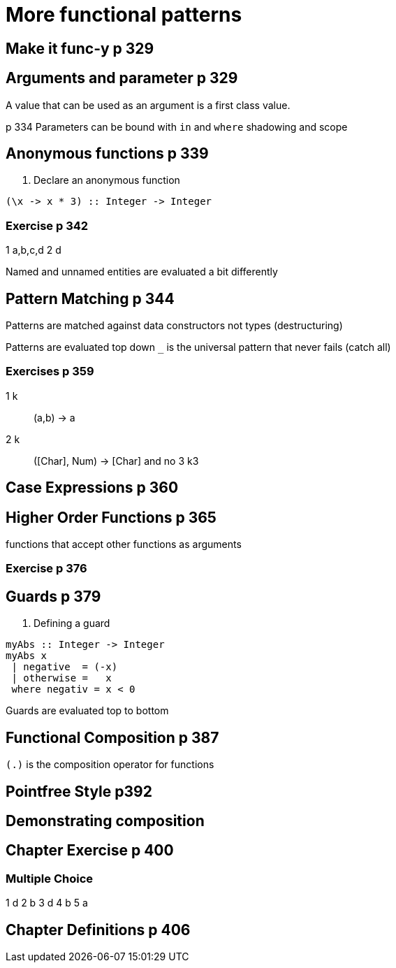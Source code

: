 
= More functional patterns

== Make it func-y p 329

== Arguments and parameter p 329
A value that can be used as an argument is a first class value.

p 334 Parameters can be bound with `in` and `where`
shadowing and scope

== Anonymous functions p 339

. Declare an anonymous function
[code:haskell]
----
(\x -> x * 3) :: Integer -> Integer
----


=== Exercise p 342
1 a,b,c,d
2 d

Named and unnamed entities are evaluated a bit differently

== Pattern Matching p 344

Patterns are matched against data constructors not types (destructuring)

Patterns are evaluated top down
`_` is the universal pattern that never fails (catch all)

=== Exercises p 359
1 k :: (a,b) -> a
2 k :: ([Char], Num) -> [Char] and no
3 k3


== Case Expressions p 360

== Higher Order Functions p 365
functions that accept other functions as arguments

=== Exercise p 376


== Guards  p 379

. Defining a guard
[code:haskell]
----
myAbs :: Integer -> Integer
myAbs x
 | negative  = (-x)
 | otherwise =   x
 where negativ = x < 0
----

Guards are evaluated top to bottom

== Functional Composition p 387

`(.)` is the composition operator for functions

== Pointfree Style p392

== Demonstrating composition

== Chapter Exercise p 400

=== Multiple Choice
1 d
2 b
3 d
4 b
5 a

== Chapter Definitions p 406